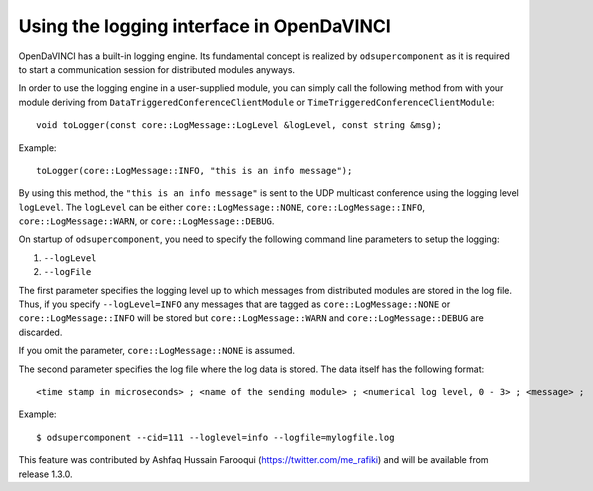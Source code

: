 Using the logging interface in OpenDaVINCI
==========================================

OpenDaVINCI has a built-in logging engine. Its fundamental concept is
realized by ``odsupercomponent`` as it is required to start a communication
session for distributed modules anyways.

In order to use the logging engine in a user-supplied module, you can
simply call the following method from with your module deriving from
``DataTriggeredConferenceClientModule`` or ``TimeTriggeredConferenceClientModule``::

   void toLogger(const core::LogMessage::LogLevel &logLevel, const string &msg);

Example::

   toLogger(core::LogMessage::INFO, "this is an info message");

By using this method, the ``"this is an info message"`` is sent to the UDP
multicast conference using the logging level ``logLevel``. The ``logLevel`` can
be either ``core::LogMessage::NONE``, ``core::LogMessage::INFO``, ``core::LogMessage::WARN``, or ``core::LogMessage::DEBUG``.

On startup of ``odsupercomponent``, you need to specify the following
command line parameters to setup the logging:

#. ``--logLevel``
#. ``--logFile``

The first parameter specifies the logging level up to which messages from
distributed modules are stored in the log file. Thus,
if you specify ``--logLevel=INFO`` any messages that are tagged as
``core::LogMessage::NONE`` or ``core::LogMessage::INFO`` will be stored but
``core::LogMessage::WARN`` and ``core::LogMessage::DEBUG`` are discarded.

If you omit the parameter, ``core::LogMessage::NONE`` is assumed.

The second parameter specifies the log file where the log data is stored.
The data itself has the following format::

    <time stamp in microseconds> ; <name of the sending module> ; <numerical log level, 0 - 3> ; <message> ;

Example::

   $ odsupercomponent --cid=111 --loglevel=info --logfile=mylogfile.log

This feature was contributed by Ashfaq Hussain Farooqui (https://twitter.com/me_rafiki) and will be available from release 1.3.0.

